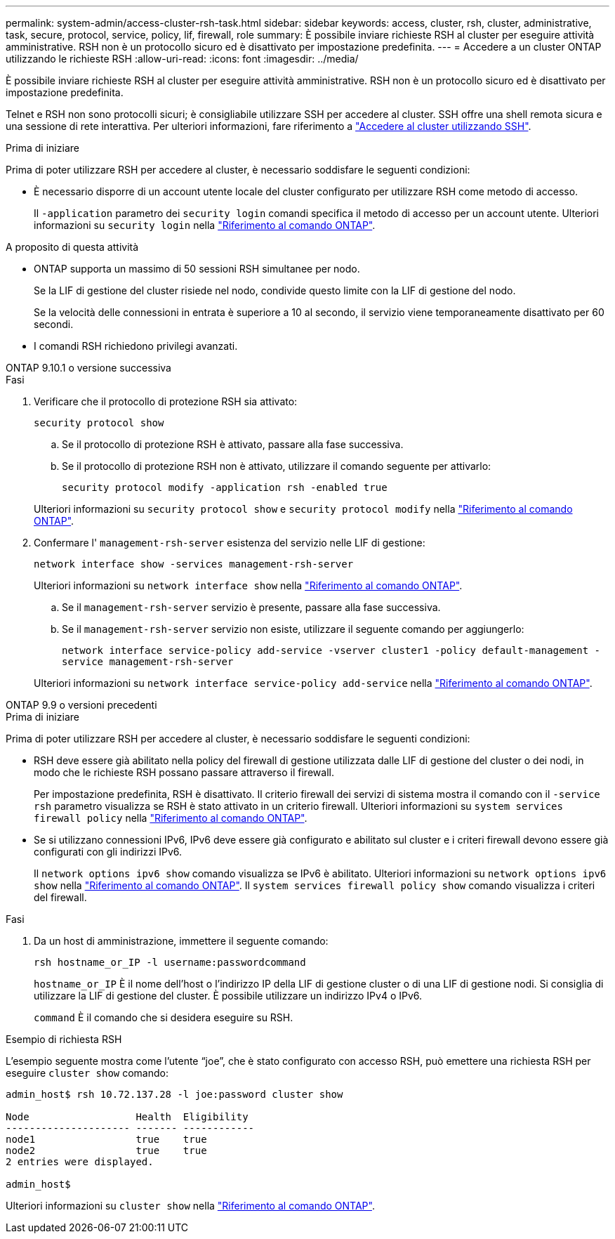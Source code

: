 ---
permalink: system-admin/access-cluster-rsh-task.html 
sidebar: sidebar 
keywords: access, cluster, rsh, cluster, administrative, task, secure, protocol, service, policy, lif, firewall, role 
summary: È possibile inviare richieste RSH al cluster per eseguire attività amministrative. RSH non è un protocollo sicuro ed è disattivato per impostazione predefinita. 
---
= Accedere a un cluster ONTAP utilizzando le richieste RSH
:allow-uri-read: 
:icons: font
:imagesdir: ../media/


[role="lead"]
È possibile inviare richieste RSH al cluster per eseguire attività amministrative. RSH non è un protocollo sicuro ed è disattivato per impostazione predefinita.

Telnet e RSH non sono protocolli sicuri; è consigliabile utilizzare SSH per accedere al cluster. SSH offre una shell remota sicura e una sessione di rete interattiva. Per ulteriori informazioni, fare riferimento a link:./access-cluster-ssh-task.html["Accedere al cluster utilizzando SSH"].

.Prima di iniziare
Prima di poter utilizzare RSH per accedere al cluster, è necessario soddisfare le seguenti condizioni:

* È necessario disporre di un account utente locale del cluster configurato per utilizzare RSH come metodo di accesso.
+
Il `-application` parametro dei `security login` comandi specifica il metodo di accesso per un account utente. Ulteriori informazioni su `security login` nella link:https://docs.netapp.com/us-en/ontap-cli/search.html?q=security+login["Riferimento al comando ONTAP"^].



.A proposito di questa attività
* ONTAP supporta un massimo di 50 sessioni RSH simultanee per nodo.
+
Se la LIF di gestione del cluster risiede nel nodo, condivide questo limite con la LIF di gestione del nodo.

+
Se la velocità delle connessioni in entrata è superiore a 10 al secondo, il servizio viene temporaneamente disattivato per 60 secondi.

* I comandi RSH richiedono privilegi avanzati.


[role="tabbed-block"]
====
.ONTAP 9.10.1 o versione successiva
--
.Fasi
. Verificare che il protocollo di protezione RSH sia attivato:
+
`security protocol show`

+
.. Se il protocollo di protezione RSH è attivato, passare alla fase successiva.
.. Se il protocollo di protezione RSH non è attivato, utilizzare il comando seguente per attivarlo:
+
`security protocol modify -application rsh -enabled true`



+
Ulteriori informazioni su `security protocol show` e `security protocol modify` nella link:https://docs.netapp.com/us-en/ontap-cli/search.html?q=security+protocol["Riferimento al comando ONTAP"^].

. Confermare l' `management-rsh-server` esistenza del servizio nelle LIF di gestione:
+
`network interface show -services management-rsh-server`

+
Ulteriori informazioni su `network interface show` nella link:https://docs.netapp.com/us-en/ontap-cli/network-interface-show.html["Riferimento al comando ONTAP"^].

+
.. Se il `management-rsh-server` servizio è presente, passare alla fase successiva.
.. Se il `management-rsh-server` servizio non esiste, utilizzare il seguente comando per aggiungerlo:
+
`network interface service-policy add-service -vserver cluster1 -policy default-management -service management-rsh-server`

+
Ulteriori informazioni su `network interface service-policy add-service` nella link:https://docs.netapp.com/us-en/ontap-cli/network-interface-service-policy-add-service.html["Riferimento al comando ONTAP"^].





--
.ONTAP 9.9 o versioni precedenti
--
.Prima di iniziare
Prima di poter utilizzare RSH per accedere al cluster, è necessario soddisfare le seguenti condizioni:

* RSH deve essere già abilitato nella policy del firewall di gestione utilizzata dalle LIF di gestione del cluster o dei nodi, in modo che le richieste RSH possano passare attraverso il firewall.
+
Per impostazione predefinita, RSH è disattivato. Il criterio firewall dei servizi di sistema mostra il comando con il `-service rsh` parametro visualizza se RSH è stato attivato in un criterio firewall. Ulteriori informazioni su `system services firewall policy` nella link:https://docs.netapp.com/us-en/ontap-cli/search.html?q=system+services+firewall+policy["Riferimento al comando ONTAP"^].

* Se si utilizzano connessioni IPv6, IPv6 deve essere già configurato e abilitato sul cluster e i criteri firewall devono essere già configurati con gli indirizzi IPv6.
+
Il `network options ipv6 show` comando visualizza se IPv6 è abilitato. Ulteriori informazioni su `network options ipv6 show` nella link:https://docs.netapp.com/us-en/ontap-cli/network-options-ipv6-show.html["Riferimento al comando ONTAP"^]. Il `system services firewall policy show` comando visualizza i criteri del firewall.



.Fasi
. Da un host di amministrazione, immettere il seguente comando:
+
`rsh hostname_or_IP -l username:passwordcommand`

+
`hostname_or_IP` È il nome dell'host o l'indirizzo IP della LIF di gestione cluster o di una LIF di gestione nodi. Si consiglia di utilizzare la LIF di gestione del cluster. È possibile utilizzare un indirizzo IPv4 o IPv6.

+
`command` È il comando che si desidera eseguire su RSH.



--
====
.Esempio di richiesta RSH
L'esempio seguente mostra come l'utente "`joe`", che è stato configurato con accesso RSH, può emettere una richiesta RSH per eseguire `cluster show` comando:

[listing]
----

admin_host$ rsh 10.72.137.28 -l joe:password cluster show

Node                  Health  Eligibility
--------------------- ------- ------------
node1                 true    true
node2                 true    true
2 entries were displayed.

admin_host$
----
Ulteriori informazioni su `cluster show` nella link:https://docs.netapp.com/us-en/ontap-cli/cluster-show.html["Riferimento al comando ONTAP"^].

